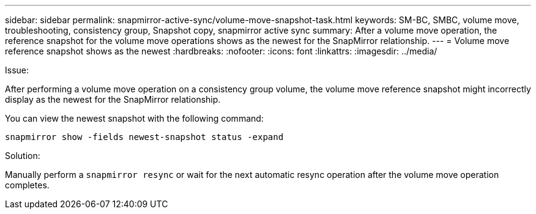 ---
sidebar: sidebar
permalink: snapmirror-active-sync/volume-move-snapshot-task.html
keywords: SM-BC, SMBC, volume move, troubleshooting, consistency group, Snapshot copy, snapmirror active sync
summary: After a volume move operation, the reference snapshot for the volume move operations shows as the newest for the SnapMirror relationship.
---
= Volume move reference snapshot shows as the newest
:hardbreaks:
:nofooter:
:icons: font
:linkattrs:
:imagesdir: ../media/

[.lead]
.Issue:

After performing a volume move operation on a consistency group volume, the volume move reference snapshot might incorrectly display as the newest for the SnapMirror relationship.

You can view the newest snapshot with the following command:

`snapmirror show -fields newest-snapshot status -expand`

.Solution:

Manually perform a `snapmirror resync` or wait for the next automatic resync operation after the volume move operation completes.
